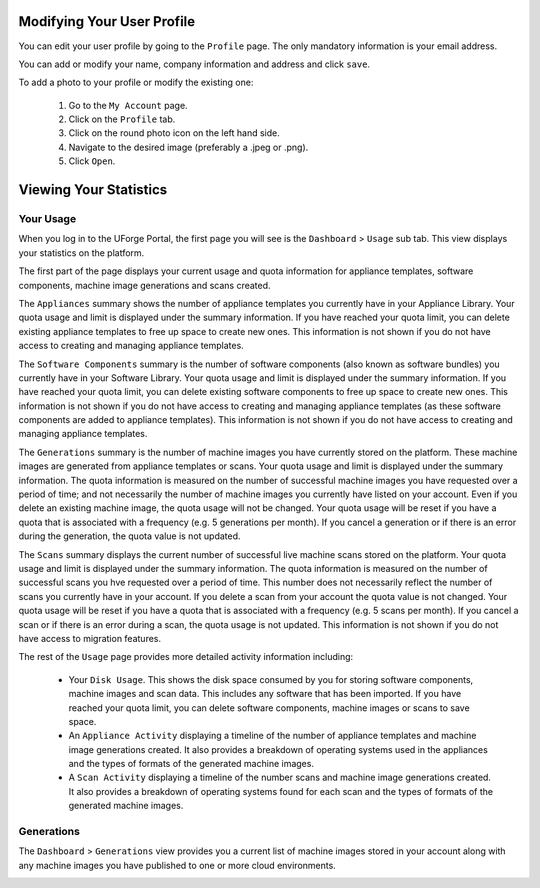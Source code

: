 .. Copyright 2018 FUJITSU LIMITED

.. _account-user-profile:

Modifying Your User Profile
---------------------------

You can edit your user profile by going to the ``Profile`` page. The only mandatory information is your email address.

.. image:: /images/my-account.png

You can add or modify your name, company information and address and click ``save``.

To add a photo to your profile or modify the existing one: 

	1. Go to the ``My Account`` page.
	2. Click on the ``Profile`` tab.
	3. Click on the round photo icon on the left hand side.
	4. Navigate to the desired image (preferably a .jpeg or .png). 
	5. Click ``Open``.

.. _account-statistics:

Viewing Your Statistics
-----------------------

Your Usage
~~~~~~~~~~

When you log in to the UForge Portal, the first page you will see is the ``Dashboard`` > ``Usage`` sub tab. This view displays your statistics on the platform.

The first part of the page displays your current usage and quota information for appliance templates, software components, machine image generations and scans created.

The ``Appliances`` summary shows the number of appliance templates you currently have in your Appliance Library.  Your quota usage and limit is displayed under the summary information.  If you have reached your quota limit, you can delete existing appliance templates to free up space to create new ones.  This information is not shown if you do not have access to creating and managing appliance templates.

The ``Software Components`` summary is the number of software components (also known as software bundles) you currently have in your Software Library.  Your quota usage and limit is displayed under the summary information.  If you have reached your quota limit, you can delete existing software components to free up space to create new ones.  This information is not shown if you do not have access to creating and managing appliance templates (as these software components are added to appliance templates).  This information is not shown if you do not have access to creating and managing appliance templates.

The ``Generations`` summary is the number of machine images you have currently stored on the platform.  These machine images are generated from appliance templates or scans.  Your quota usage and limit is displayed under the summary information.  The quota information is measured on the number of successful machine images you have requested over a period of time; and not necessarily the number of machine images you currently have listed on your account.  Even if you delete an existing machine image, the quota usage will not be changed.  Your quota usage will be reset if you have a quota that is associated with a frequency (e.g. 5 generations per month).  If you cancel a generation or if there is an error during the generation, the quota value is not updated. 

The ``Scans`` summary displays the current number of successful live machine scans stored on the platform.  Your quota usage and limit is displayed under the summary information.  The quota information is measured on the number of successful scans you hve requested over a period of time.  This number does not necessarily reflect the number of scans you currently have in your account.  If you delete a scan from your account the quota value is not changed.  Your quota usage will be reset if you have a quota that is associated with a frequency (e.g. 5 scans per month).  If you cancel a scan or if there is an error during a scan, the quota usage is not updated.  This information is not shown if you do not have access to migration features.


The rest of the ``Usage`` page provides more detailed activity information including:

	* Your ``Disk Usage``.  This shows the disk space consumed by you for storing software components, machine images and scan data. This includes any software that has been imported.	 If you have reached your quota limit, you can delete software components, machine images or scans to save space.

	* An ``Appliance Activity`` displaying a timeline of the number of appliance templates and machine image generations created.  It also provides a breakdown of operating systems used in the appliances and the types of formats of the generated machine images.

	* A ``Scan Activity`` displaying a timeline of the number scans and machine image generations created.  It also provides a breakdown of operating systems found for each scan and the types of formats of the generated machine images.
	

.. image:: /images/dashboard.png

Generations
~~~~~~~~~~~

The ``Dashboard`` > ``Generations`` view provides you a current list of machine images stored in your account along with any machine images you have published to one or more cloud environments.

.. image:: /images/my-account-generations.png

